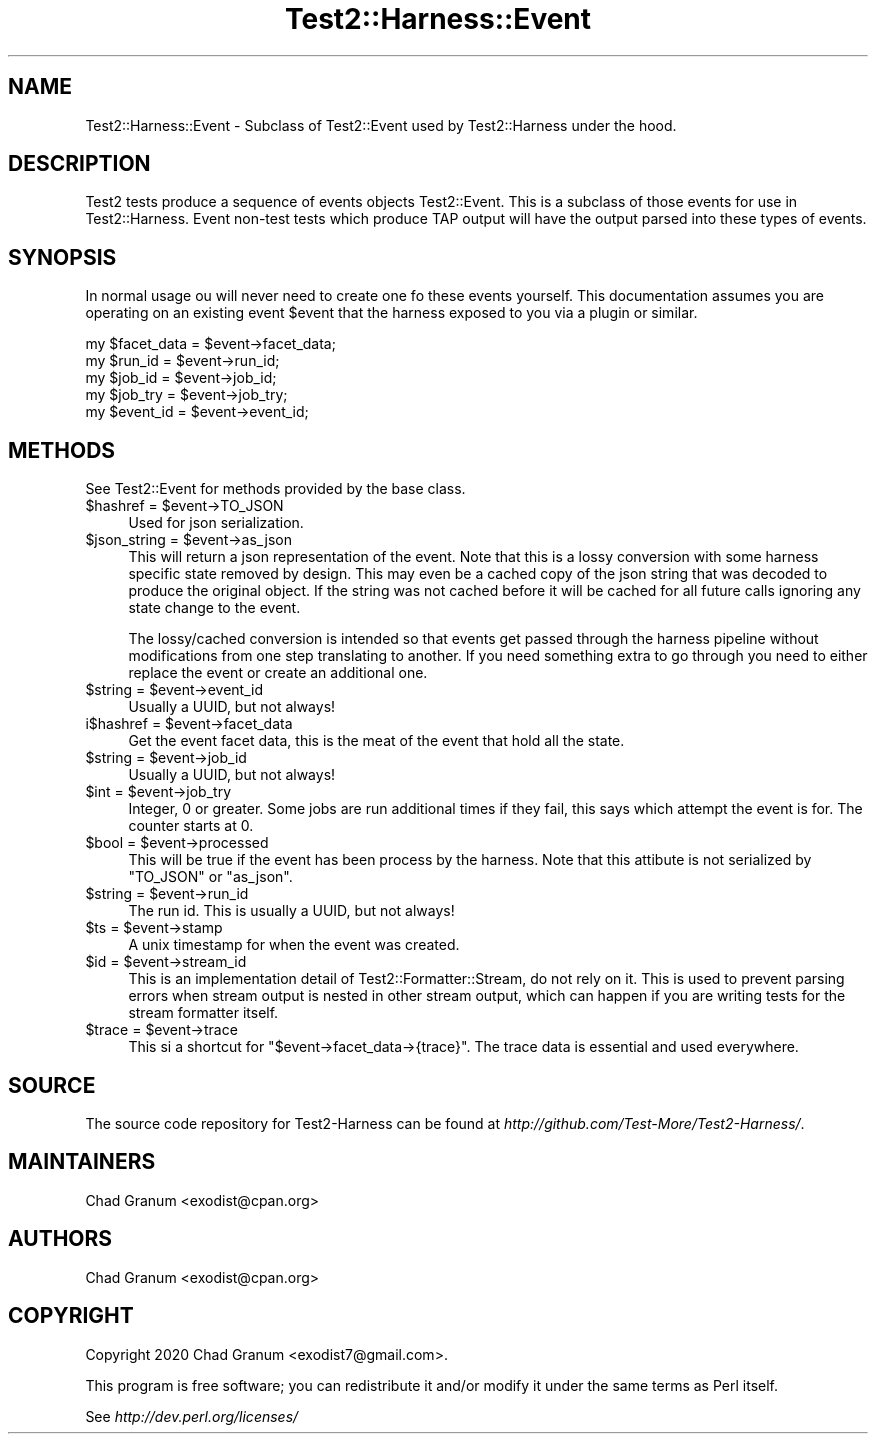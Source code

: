 .\" -*- mode: troff; coding: utf-8 -*-
.\" Automatically generated by Pod::Man 5.01 (Pod::Simple 3.43)
.\"
.\" Standard preamble:
.\" ========================================================================
.de Sp \" Vertical space (when we can't use .PP)
.if t .sp .5v
.if n .sp
..
.de Vb \" Begin verbatim text
.ft CW
.nf
.ne \\$1
..
.de Ve \" End verbatim text
.ft R
.fi
..
.\" \*(C` and \*(C' are quotes in nroff, nothing in troff, for use with C<>.
.ie n \{\
.    ds C` ""
.    ds C' ""
'br\}
.el\{\
.    ds C`
.    ds C'
'br\}
.\"
.\" Escape single quotes in literal strings from groff's Unicode transform.
.ie \n(.g .ds Aq \(aq
.el       .ds Aq '
.\"
.\" If the F register is >0, we'll generate index entries on stderr for
.\" titles (.TH), headers (.SH), subsections (.SS), items (.Ip), and index
.\" entries marked with X<> in POD.  Of course, you'll have to process the
.\" output yourself in some meaningful fashion.
.\"
.\" Avoid warning from groff about undefined register 'F'.
.de IX
..
.nr rF 0
.if \n(.g .if rF .nr rF 1
.if (\n(rF:(\n(.g==0)) \{\
.    if \nF \{\
.        de IX
.        tm Index:\\$1\t\\n%\t"\\$2"
..
.        if !\nF==2 \{\
.            nr % 0
.            nr F 2
.        \}
.    \}
.\}
.rr rF
.\" ========================================================================
.\"
.IX Title "Test2::Harness::Event 3"
.TH Test2::Harness::Event 3 2023-10-03 "perl v5.38.0" "User Contributed Perl Documentation"
.\" For nroff, turn off justification.  Always turn off hyphenation; it makes
.\" way too many mistakes in technical documents.
.if n .ad l
.nh
.SH NAME
Test2::Harness::Event \- Subclass of Test2::Event used by Test2::Harness under
the hood.
.SH DESCRIPTION
.IX Header "DESCRIPTION"
Test2 tests produce a sequence of events objects Test2::Event. This is a
subclass of those events for use in Test2::Harness. Event non-test tests
which produce TAP output will have the output parsed into these types of
events.
.SH SYNOPSIS
.IX Header "SYNOPSIS"
In normal usage ou will never need to create one fo these events yourself. This
documentation assumes you are operating on an existing event \f(CW$event\fR that the
harness exposed to you via a plugin or similar.
.PP
.Vb 5
\&    my $facet_data = $event\->facet_data;
\&    my $run_id     = $event\->run_id;
\&    my $job_id     = $event\->job_id;
\&    my $job_try    = $event\->job_try;
\&    my $event_id   = $event\->event_id;
.Ve
.SH METHODS
.IX Header "METHODS"
See Test2::Event for methods provided by the base class.
.ie n .IP "$hashref = $event\->TO_JSON" 4
.el .IP "\f(CW$hashref\fR = \f(CW$event\fR\->TO_JSON" 4
.IX Item "$hashref = $event->TO_JSON"
Used for json serialization.
.ie n .IP "$json_string = $event\->as_json" 4
.el .IP "\f(CW$json_string\fR = \f(CW$event\fR\->as_json" 4
.IX Item "$json_string = $event->as_json"
This will return a json representation of the event. Note that this is a lossy
conversion with some harness specific state removed by design. This may even be
a cached copy of the json string that was decoded to produce the original
object. If the string was not cached before it will be cached for all future
calls ignoring any state change to the event.
.Sp
The lossy/cached conversion is intended so that events get passed through the
harness pipeline without modifications from one step translating to another. If
you need something extra to go through you need to either replace the event or
create an additional one.
.ie n .IP "$string = $event\->event_id" 4
.el .IP "\f(CW$string\fR = \f(CW$event\fR\->event_id" 4
.IX Item "$string = $event->event_id"
Usually a UUID, but not always!
.ie n .IP "i$hashref = $event\->facet_data" 4
.el .IP "i$hashref = \f(CW$event\fR\->facet_data" 4
.IX Item "i$hashref = $event->facet_data"
Get the event facet data, this is the meat of the event that hold all the
state.
.ie n .IP "$string = $event\->job_id" 4
.el .IP "\f(CW$string\fR = \f(CW$event\fR\->job_id" 4
.IX Item "$string = $event->job_id"
Usually a UUID, but not always!
.ie n .IP "$int = $event\->job_try" 4
.el .IP "\f(CW$int\fR = \f(CW$event\fR\->job_try" 4
.IX Item "$int = $event->job_try"
Integer, 0 or greater. Some jobs are run additional times if they fail, this
says which attempt the event is for. The counter starts at 0.
.ie n .IP "$bool = $event\->processed" 4
.el .IP "\f(CW$bool\fR = \f(CW$event\fR\->processed" 4
.IX Item "$bool = $event->processed"
This will be true if the event has been process by the harness. Note that this
attibute is not serialized by \f(CW\*(C`TO_JSON\*(C'\fR or \f(CW\*(C`as_json\*(C'\fR.
.ie n .IP "$string = $event\->run_id" 4
.el .IP "\f(CW$string\fR = \f(CW$event\fR\->run_id" 4
.IX Item "$string = $event->run_id"
The run id. This is usually a UUID, but not always!
.ie n .IP "$ts = $event\->stamp" 4
.el .IP "\f(CW$ts\fR = \f(CW$event\fR\->stamp" 4
.IX Item "$ts = $event->stamp"
A unix timestamp for when the event was created.
.ie n .IP "$id = $event\->stream_id" 4
.el .IP "\f(CW$id\fR = \f(CW$event\fR\->stream_id" 4
.IX Item "$id = $event->stream_id"
This is an implementation detail of Test2::Formatter::Stream, do not rely on
it. This is used to prevent parsing errors when stream output is nested in
other stream output, which can happen if you are writing tests for the stream
formatter itself.
.ie n .IP "$trace = $event\->trace" 4
.el .IP "\f(CW$trace\fR = \f(CW$event\fR\->trace" 4
.IX Item "$trace = $event->trace"
This si a shortcut for \f(CW\*(C`$event\->facet_data\->{trace}\*(C'\fR. The trace data is
essential and used everywhere.
.SH SOURCE
.IX Header "SOURCE"
The source code repository for Test2\-Harness can be found at
\&\fIhttp://github.com/Test\-More/Test2\-Harness/\fR.
.SH MAINTAINERS
.IX Header "MAINTAINERS"
.IP "Chad Granum <exodist@cpan.org>" 4
.IX Item "Chad Granum <exodist@cpan.org>"
.SH AUTHORS
.IX Header "AUTHORS"
.PD 0
.IP "Chad Granum <exodist@cpan.org>" 4
.IX Item "Chad Granum <exodist@cpan.org>"
.PD
.SH COPYRIGHT
.IX Header "COPYRIGHT"
Copyright 2020 Chad Granum <exodist7@gmail.com>.
.PP
This program is free software; you can redistribute it and/or
modify it under the same terms as Perl itself.
.PP
See \fIhttp://dev.perl.org/licenses/\fR
